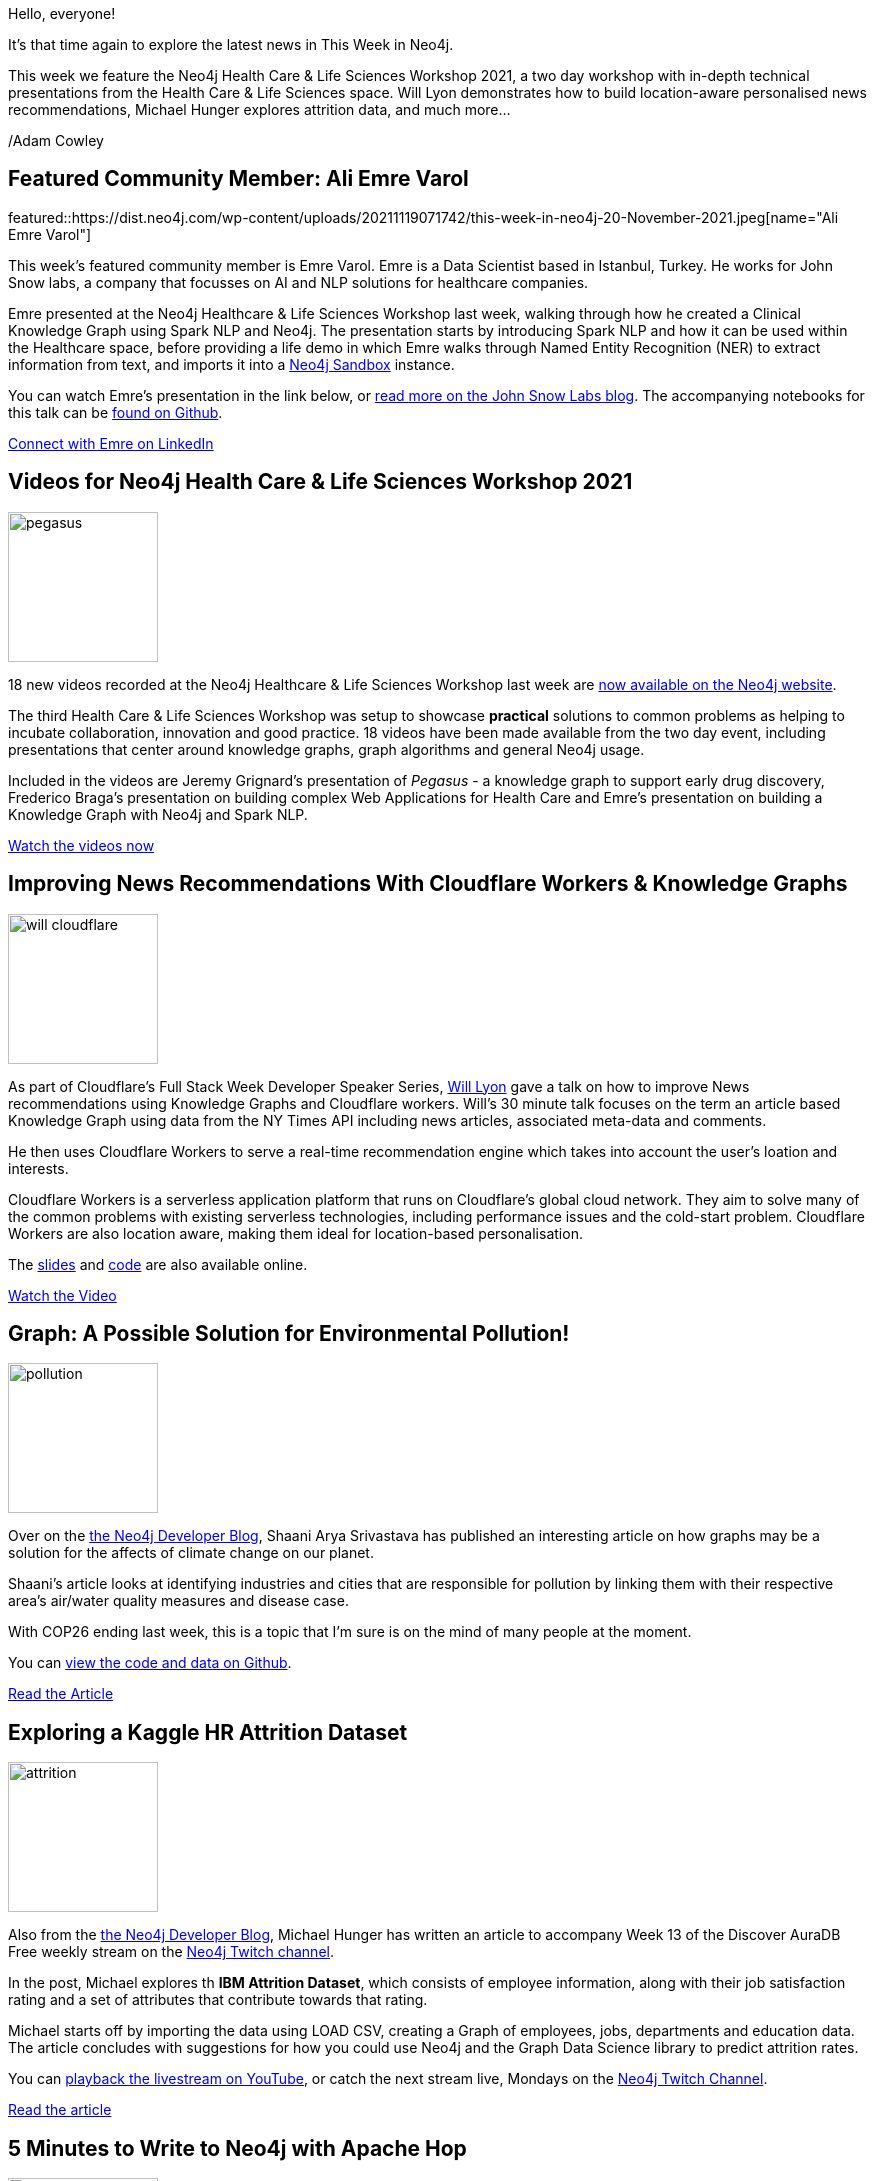= This Week in Neo4j - Health Care & Life Sciences Workshop, Cloudflare Workers, Apache Hop and more...
// update slug according to the blog post title, slug must only contain lowercase alphanumeric words separated by dashes, e.g. "this-week-in-neo4j-twitchverse-java-drivers-encryption"
:slug: this-week-in-neo4j-healthcare-life-sciences-workshop-cloudflare-workers-apache-hop
:noheader:
:linkattrs:
:categories: neo4j, graph-database, twin4j
:author: Adam Cowley
// twin4j is added automatically; consolidate all tags in each feature to this attribute removing duplicates
:tags: nlp, ml, ai apache-spark, recommendations, knowledge-graphs, kaggle, healthcare, life-sciences, workshop, climate-crisis, pollution, attrition, etl, import, data-pipelines, data-engineering, apache-hop, graphlytic, visualization,  art, artists

Hello, everyone!

// introduction
It's that time again to explore the latest news in This Week in Neo4j.

This week we feature the Neo4j Health Care & Life Sciences Workshop 2021, a two day workshop with in-depth technical presentations from the Health Care & Life Sciences space.  Will Lyon demonstrates how to build location-aware personalised news recommendations, Michael Hunger explores attrition data, and much more...


/Adam Cowley



[#featured-community-member,hashtags="neo4j, "]
== Featured Community Member: Ali Emre Varol

:tags: neo4j, data-science, nlp, spark

featured::https://dist.neo4j.com/wp-content/uploads/20211119071742/this-week-in-neo4j-20-November-2021.jpeg[name="Ali Emre Varol"]

// featured community member(s) presentation
This week's featured community member is Emre Varol.
Emre is a Data Scientist based in Istanbul, Turkey.  He works for John Snow labs, a company that focusses on AI and NLP solutions for healthcare companies.

Emre presented at the Neo4j Healthcare & Life Sciences Workshop last week, walking through how he created a Clinical Knowledge Graph using Spark NLP and Neo4j.
The presentation starts by introducing Spark NLP and how it can be used within the Healthcare space, before providing a life demo in which Emre walks through Named Entity Recognition (NER) to extract information from text, and imports it into a link:https://sandbox.neo4j.com[Neo4j Sandbox^] instance.

You can watch Emre's presentation in the link below, or link:https://medium.com/spark-nlp/creating-knowledge-graph-by-spark-nlp-neo4j-9d18706aa08b[read more on the John Snow Labs blog^].
The accompanying notebooks for this talk can be link:https://github.com/johnsnowlabs/spark-nlp-workshop[found on Github^].


// linkedin link(s)
https://www.linkedin.com/in/ali-emre-v-012989193/[Connect with Emre on LinkedIn, role="medium button"]

[#features-1,hashtags="neo4j, healthcare, life-sciences, workshop"]
== Videos for Neo4j Health Care & Life Sciences Workshop 2021

:tags: neo4j, healthcare, life-sciences, workshop

image::https://dist.neo4j.com/wp-content/uploads/20211119071738/pegasus.png[width=150,float="right"]

// 3-4 paragraphs
18 new videos recorded at the Neo4j Healthcare & Life Sciences Workshop last week are link:https://neo4j.com/video/lifesciences-workshop2021/[now available on the Neo4j website^].

The third Health Care & Life Sciences Workshop was setup to showcase **practical** solutions to common problems as helping to incubate collaboration, innovation and good practice.
18 videos have been made available from the two day event, including presentations that center around knowledge graphs, graph algorithms and general Neo4j usage.

Included in the videos are Jeremy Grignard's presentation of _Pegasus_ - a knowledge graph to support early drug discovery, Frederico Braga's presentation on building complex Web Applications for Health Care and Emre's presentation on building a Knowledge Graph with Neo4j and Spark NLP.



https://neo4j.com/video/lifesciences-workshop2021/[Watch the videos now, role="medium button"]

[#features-2,hashtags="neo4j, recommendations, knowledge-graphs"]
==  Improving News Recommendations With Cloudflare Workers & Knowledge Graphs

:tags: neo4j, recommendations, knowledge-graphs

image::https://dist.neo4j.com/wp-content/uploads/20211119071743/will-cloudflare.png[width=150,float="right"]

// 3-4 paragraphs
As part of Cloudflare's Full Stack Week Developer Speaker Series, link:https://twitter.com/lyonwj[Will Lyon^] gave a talk on how to improve News recommendations using Knowledge Graphs and Cloudflare workers.
Will's 30 minute talk focuses on the term an article based Knowledge Graph using data from the NY Times API including news articles, associated meta-data and comments.

He then uses Cloudflare Workers to serve a real-time recommendation engine which takes into account the user's loation and interests.

Cloudflare Workers is a serverless application platform  that runs on Cloudflare's global cloud network.
They aim to solve many of the common problems with existing serverless technologies, including performance issues and the cold-start problem.
Cloudflare Workers are also location aware, making them ideal for location-based personalisation.

The link:https://dev.neo4j.com/news-graph[slides^] and link:https://github.com/johnymontana/news-graph[code^] are also available online.

https://cloudflare.tv/event/4QAeaycw0oRp0x9IDb55Je[Watch the Video, role="medium button"]

[#features-3,hashtags="neo4j, climate-crisis, pollution"]
== Graph: A Possible Solution for Environmental Pollution!

:tags: climate-crisis, pollution

image::https://dist.neo4j.com/wp-content/uploads/20211119071740/pollution.png[width=150,float="right"]

// 3-4 paragraphs
Over on the link:https://medium.com/neo4j[the Neo4j Developer Blog^], Shaani Arya Srivastava has published an interesting article on how graphs may be a solution for the affects of climate change on our planet.

Shaani's article looks at identifying industries and cities that are responsible for pollution by linking them with their respective area’s air/water quality measures and disease case.

With COP26 ending last week, this is a topic that I'm sure is on the mind of many people at the moment.

You can link:https://github.com/ShaaniArya/euler-idea-industrialpollution[view the code and data on Github^].


https://medium.com/neo4j/graph-a-possible-solution-for-environmental-pollution-cb85fc618b6[Read the Article, role="medium button"]

[#features-4,hashtags="neo4j, graphql"]
== Exploring a Kaggle HR Attrition Dataset

:tags: neo4j, kaggle, attrition

image::https://dist.neo4j.com/wp-content/uploads/20211119071733/attrition.png[width=150,float="right"]

// 3-4 paragraphs
Also from the link:https://medium.com/neo4j[the Neo4j Developer Blog^], Michael Hunger has written an article to accompany Week 13 of the Discover AuraDB Free weekly stream on the link:https://twitch.tv/neo4j[Neo4j Twitch channel].

In the post, Michael explores th **IBM Attrition Dataset**, which consists of employee information, along with their job satisfaction rating and a set of attributes that contribute towards that rating.

Michael starts off by importing the data using LOAD CSV, creating a Graph of employees, jobs, departments and education data.
The article concludes with suggestions for how you could use Neo4j and the Graph Data Science library to predict attrition rates.

You can link:https://www.youtube.com/watch?v=U6avi4IF_CU[playback the livestream on YouTube^], or catch the next stream live, Mondays on the link:https://twitch.tv/neo4j[Neo4j Twitch Channel^].


https://medium.com/neo4j/discover-auradb-free-week-13-exploring-a-kaggle-hr-attrition-dataset-e577f226e94f[Read the article, role="medium button"]

[#features-5,hashtags="neo4j, "]
== 5 Minutes to Write to Neo4j with Apache Hop

:tags: etl, import, data-pipelines, data-engineering, apache-hop

image::https://dist.neo4j.com/wp-content/uploads/20211119071737/knowbi.png[width=150,float="right"]

// 3-4 paragraphs
Over at Know-BI, an article has been published on how to import data into Neo4j using Apache Hop.
Apache Hop is a data engineering and data orchestration platform that allows data engineers and data developers to visually design workflows and pipelines to build powerful solutions.
It offers a comprehensive feature set for getting data into, and extracting data out of Neo4j.

The article demonstrates how Apache Hop's User Interface can be used to configure a Neo4j connection, create pipelines for transforming CSV data and output the data to a Neo4j.
All of this can be achieved without writing a line of code!

https://www.know-bi.be/5minutes-to-write-to-neo4j-with-apache-hop[Read the article, role="medium button"]

[#features-6,hashtags="neo4j, "]
== New Export Feature in Graphlytic UI

:tags: neo4j, graphlytic, visualization

image::https://dist.neo4j.com/wp-content/uploads/20211119071735/graphlytic-export.png[width=150,float="right"]

// 3-4 paragraphs
Our friends at Graphlytic have recorded a new video tutorial which demonstrates how to export data from the Graphlytic UI.
Visualisations in Graphlytic can be exported as images or CSV.


https://www.youtube.com/watch?v=SQReTs-nyPA[Watch the video on YouTube, role="medium button"]

[#features-7,hashtags="neo4j, art, artists"]
== Quantifying reputation and success in art

:tags: art, artists

image::https://dist.neo4j.com/wp-content/uploads/20211119071732/art-connections.jpeg[width=150,float="right"]

// 3-4 paragraphs
This week's research paper comes from page 825 of _Science Vol. 362_, where Samuel P Faiberger _et al._ examine 500k artists and determines that their long-term success can be attributed to they are connected.
The study uses an extensive record of exhibition and auction data to study the career trajectory of individual artists relative to a nwtwork of galleries and museums.

Spoiler alert: it turns out it is hard to break into the world of art if you do not start off with the right connections.

https://www.science.org/doi/full/10.1126/science.aau7224/[Read more on Science.org, role="medium button"]

== Tweet of the Week

There has been some link:https://twitter.com/neo4j[great content on #neo4j hashtag^] this week, link:https://twitter.com/padonouDD/status/1458047261452161030[@padonouDD has been taking his first steps with Cypher^] and link:https://twitter.com/mikesir87/status/1458450340043493378[@mikesir87 has been experimenting with Docker container image data^].

But favorite tweet this week has to be https://twitter.com/SavvasStephnds[Savvas Stephanides^]'s awesome thread introducing the high level concepts around Graph Databases.

// replace nnnn with the tweet ID

tweet::1457735386520768513[type={type}]

Don't forget to RT if you liked it too!
